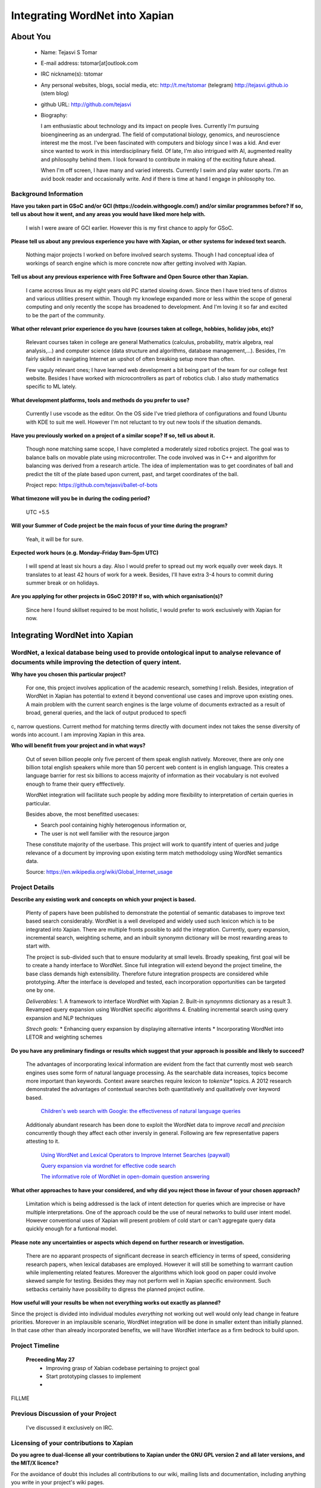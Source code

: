 .. This document is written in reStructuredText, a simple and unobstrusive
.. markup language.  For an introductiont to reStructuredText see:
.. 
.. http://www.sphinx-doc.org/en/master/rest.html
.. 
.. Lines like this which start with `.. ` are comments which won't appear
.. in the generated output.
.. 
.. To apply for a GSoC project with Xapian, please fill in the template below.
.. Placeholder text for where you're expected to write something says "FILLME"
.. - search for this in the generated PDF to check you haven't missed anything.
.. 
.. See the [wiki:GSoCProjectIdeas ideas list] for some suggested project ideas.
.. You are also most welcome to propose a project based on your own ideas.
.. 
.. From experience the best proposals are ones that are discussed with us and
.. improved in response to feedback.  You can share draft applications with
.. us by forking the git repository containing this file, filling in where
.. it says "FILLME", committing your changes and pushing them to your fork,
.. then opening a pull request to request us to review your draft proposal.
.. You can do this even before applications officially open.
.. 
.. IMPORTANT: Your application is only valid is you upload a PDF of your
.. proposal to the GSoC website at https://summerofcode.withgoogle.com/ - you
.. can generate a PDF of this proposal using "make pdf".  You can update the
.. PDF proposal right up to the deadline by just uploading a new file, so don't
.. leave it until the last minute to upload a version.  The deadline is
.. strictly enforced by Google, with no exceptions no matter how creative your
.. excuse.
.. 
.. If there is additional information which we haven't explicitly asked for
.. which you think is relevant, feel free to include it. For instance, since
.. work on Xapian often draws on academic research, it's important to cite
.. suitable references both to support any position you take (such as
.. 'algorithm X is considered to perform better than algorithm Y') and to show
.. which ideas underpin your project, and how you've had to develop them
.. further to make them practical for Xapian.
.. 
.. You're welcome to include diagrams or other images if you think they're
.. helpful - see http://www.sphinx-doc.org/en/master/rest.html#images for how
.. to do so.
.. 
.. Please take care to address all relevant questions - attention to detail
.. is important when working with computers!
.. 
.. If you have any questions, feel free to come and chat with us on IRC, or
.. send a mail to the mailing lists.  To answer a very common question, it's
.. the mentors who between them decide which proposals to accept - Google just
.. tell us HOW MANY we can accept (and they tell us that AFTER student
.. applications close).
.. 
.. Here are some useful resources if you want some tips on putting together a
.. good application:
.. 
.. "Writing a Proposal" from the GSoC Student Guide:
.. https://google.github.io/gsocguides/student/writing-a-proposal
.. 
.. "How to write a kick-ass proposal for Google Summer of Code":
.. http://teom.wordpress.com/2012/03/01/how-to-write-a-kick-ass-proposal-for-google-summer-of-code/

======================================
Integrating WordNet into Xapian
======================================

About You
=========

 * Name: Tejasvi S Tomar

 * E-mail address: tstomar[at]outlook.com

 * IRC nickname(s): tstomar

 * Any personal websites, blogs, social media, etc: http://t.me/tstomar (telegram) http://tejasvi.github.io (stem blog)

 * github URL: http://github.com/tejasvi

 * Biography: 
   
   I am enthusiastic about technology and its impact on people lives.
   Currently I'm pursuing bioengineering as an undergrad. The field of computational biology, genomics, and neuroscience interest me the most. I've been fascinated with computers and biology since I was a kid. And ever since wanted to work in this interdisciplinary field. Of late, I'm also intrigued with AI, augmented reality and philosophy behind them. I look forward to contribute in making of the exciting future ahead.
   
   When I'm off screen, I have many and varied interests. Currently I swim and play water sports. I'm an avid book reader and occasionally write. And if there is time at hand I engage in philosophy too.  

.. Tell us a bit about yourself.


Background Information
----------------------

.. The answers to these questions help us understand you better, so that we can
.. help ensure you have an appropriately scoped project and match you up with a
.. suitable mentor or mentors.  So please be honest - it's OK if you don't have
.. much experience, but it's a problem if we aren't aware of that and propose
.. an overly ambitious project.

**Have you taken part in GSoC and/or GCI (https://codein.withgoogle.com/) and/or
similar programmes before?  If so, tell us about how it went, and any areas you
would have liked more help with.**

  I wish I were aware of GCI earlier. However this is my first chance to apply for GSoC.

**Please tell us about any previous experience you have with Xapian, or other systems for indexed text search.**

  Nothing major projects I worked on before involved search systems. Though I had conceptual idea of workings of search engine which is more concrete now after getting involved with Xapian.

**Tell us about any previous experience with Free Software and Open Source other than Xapian.**

  I came accross linux as my eight years old PC started slowing down. Since then I have tried tens of distros and various utilities present within. Though my knowlege expanded more or less within the scope of general computing and only recently the scope has broadened to development. And I'm loving it so far and excited to be the part of the community.

**What other relevant prior experience do you have (courses taken at college, hobbies, holiday jobs, etc)?**

  Relevant courses taken in college are general Mathematics (calculus, probability, matrix algebra, real analysis,...) and computer science (data structure and algorithms, database management,...). Besides, I'm fairly skilled in navigating Internet an upshot of often breaking setup more than often. 
  
  Few vaguly relevant ones; I have learned web development a bit being part of the team for our college fest website. Besides I have worked with microcontrollers as part of robotics club. I also study mathematics specific to ML lately.

**What development platforms, tools and methods do you prefer to use?**

  Currently I use vscode as the editor. On the OS side I've tried plethora of configurations and found Ubuntu with KDE to suit me well. However I'm not reluctant to try out new tools if the situation demands.

**Have you previously worked on a project of a similar scope?  If so, tell us about it.**

  Though none matching same scope, I have completed a moderately sized robotics project. The goal was to balance balls on movable plate using microcontroller. The code involved was in C++ and algorithm for balancing was derived from a research article. The idea of implementation was to get coordinates of ball and predict the tilt of the plate based upon current, past, and target coordinates of the ball.

  Project repo: https://github.com/tejasvi/ballet-of-bots 

**What timezone will you be in during the coding period?**

  UTC +5.5

**Will your Summer of Code project be the main focus of your time during the
program?**

  Yeah, it will be for sure.

**Expected work hours (e.g. Monday–Friday 9am–5pm UTC)**

  I will spend at least six hours a day. Also I would prefer to spread out my work equally over week days. It translates to at least 42 hours of work for a week. Besides, I'll have extra 3-4 hours to commit during summer break or on holidays. 

**Are you applying for other projects in GSoC 2019?  If so, with which organisation(s)?**

  Since here I found skillset required to be most holistic, I would prefer to work exclusively with Xapian for now.


.. We understand students sometimes want to apply to more than one org and
.. we don't have a problem with that, but it's helpful if we're aware of it
.. so that we know how many backup choices we might need.


Integrating WordNet into Xapian
============

WordNet, a lexical database being used to provide ontological input to analyse relevance of documents while improving the detection of query intent.
-----------

**Why have you chosen this particular project?**

  For one, this project involves application of the academic research, something I relish. Besides, integration of WordNet in Xapian has potential to extend it beyond conventional use cases and improve upon existing ones. A main problem with the current search engines is the large volume of documents extracted as a result of broad, general queries, and the lack of output produced to specfic, narrow questions. Current method for matching terms directly with document index not takes the sense diversity of words into account. I am improving Xapian in this area.

**Who will benefit from your project and in what ways?**

  Out of seven billion people only five percent of them speak english natively. Moreover, there are only one billion total english speakers while more than 50 percent web content is in english language. This creates a language barrier for rest six billions to access majority of information as their vocabulary is not evolved enough to frame their query efffectively. 

  WordNet integration will facilitate such people by adding more flexibility to interpretation of certain queries in particular. 

  Besides above, the most benefitted usecases:

  * Search pool containing highly heterogenous information or,
  * The user is not well familier with the resource jargon

  These constitute majority of the userbase. This project will work to quantify intent of queries and judge relevance of a document by improving upon existing term match methodology using WordNet semantics data.


  Source: https://en.wikipedia.org/wiki/Global_Internet_usage
.. For example, think about the likely user-base, what they currently have to
.. do and how your project will improve things for them.


Project Details
---------------

.. Please go into plenty of detail in this section.

**Describe any existing work and concepts on which your project is based.**

  Plenty of papers have been published to demonstrate the potential of semantic databases to improve text based search considerably. WordNet is a well developed and widely used such lexicon which is to be integrated into Xapian. There are multiple fronts possible to add the integration. Currently, query expansion, incremental search, weighting scheme, and an inbuilt synonymn dictionary will be most rewarding areas to start with.

  The project is sub-divided such that to ensure modularity at small levels. Broadly speaking, first goal will be to create a handy interface to WordNet. Since full integration will extend beyond the project timeline, the  base class demands high extensibility. Therefore future integration prospects are considered while prototyping. After the interface is developed and tested, each incorporation opportunities can be targeted one by one.

  *Deliverables:*
  1. A framework to interface WordNet with Xapian
  2. Built-in *synoynmns* dictionary as a result
  3. Revamped query expansion using WordNet specific algorithms
  4. Enabling incremental search using query expansion and NLP techniques

  *Strech goals:*
  * Enhancing query expansion by displaying alternative intents
  * Incorporating WordNet into LETOR and weighting schemes


**Do you have any preliminary findings or results which suggest that your approach is possible and likely to succeed?**

  The advantages of incorporating lexical information are evident from the fact that currently most web search engines uses some form of natural language processing. As the searchable data increases, topics become more important than keywords. Context aware searches require lexicon to *tokenize** topics. A 2012 research demonstrated the advantages of contextual searches both quantitatively and qualitatively over keyword based.

    `Children's web search with Google: the effectiveness of natural language queries <https://dl.acm.org/citation.cfm?id=2307121>`_
  Additionaly abundant research has been done to exploit the WordNet data to improve *recall* and *precision* concurrently though they affect each other inversly in general. Following are few representative papers attesting to it. 

    `Using WordNet and Lexical Operators to Improve Internet Searches (paywall) <https://dl.acm.org/citation.cfm?id=613476>`_

    `Query expansion via wordnet for effective code search <https://ieeexplore.ieee.org/iel7/7066219/7081802/07081874.pdf>`_

    `The informative role of WordNet in open-domain question answering <https://dingo.sbs.arizona.edu/~sandiway/csc620/eggers.pdf>`_


**What other approaches to have your considered, and why did you reject those in favour of your chosen approach?**

  Limitation which is being addressed is the lack of intent detection for queries which are imprecise or have multiple interpretations. One of the approach could be the use of neural networks to build user intent model. However conventional uses of Xapian will present problem of cold start or can't aggregate query data quickly enough for a funtional model.

**Please note any uncertainties or aspects which depend on further research or investigation.**

  There are no apparant prospects of significant decrease in search efficiency in terms of speed, considering research papers, when lexical databases are employed. However it will still be something to warrrant caution while implementing related features. Moreover the algorithms which look good on paper could involve skewed sample for testing. Besides they may not perform well in Xapian specific environment. Such setbacks certainly have possibility to digress the planned project outline.

**How useful will your results be when not everything works out exactly as planned?**

Since the project is divided into individual modules *everything* not working out well would only lead change in feature priorities. Moreover in an implausible scenario, WordNet integration will be done in smaller extent than initially planned. In that case other than already incorporated benefits, we will have WordNet interface as a firm bedrock to build upon. 

Project Timeline
----------------
  **Preceeding May 27**
    * Improving grasp of Xabian codebase pertaining to project goal
    * Start prototyping classes to implement
    * 
.. We want you to think about the order you will work on your project, and
.. how long you think each part will take.  The parts should be AT MOST a
.. week long, or else you won't be able to realistically judge how long
.. they might take.  Even a week is too long really.  Try to break larger
.. tasks down into sub-tasks.
.. 
.. The timeline helps both you and us to know what you should do next, and how
.. on track you are.  Your plan certainly isn't set in stone - as you work on
.. your project, it may become clear that it is better to work on aspects in a
.. different order, or you may some things take longer than expected, and the
.. scope of the project may need to be adjusted.  If you think that's the
.. case during the project, it's better to talk to us about it sooner rather
.. than later.
.. 
.. You should strive to break your project down into a series of stages each of
.. which is in turn divided into the implementation, testing, and documenting of
.. a part of your project. What we're ideally looking for is for each stage to
.. be completed and merged in turn, so that it can be included in a future
.. release of Xapian. Even if you don't manage to achieve everything you
.. planned to, the stages you do complete are more likely to be useful if
.. you've structured your project that way. It also allows us to reliably
.. determine your progress, and should be more satisfying for you - you'll be
.. able to see that you've achieved something useful much sooner!
.. 
.. Look at the dates in the timeline:
.. https://summerofcode.withgoogle.com/how-it-works/
.. 
.. There are about 3 weeks of "community bonding" after accepted students are
.. announced.  During this time you should aim to complete any further research
.. or other issues which need to be done before you can start coding, and to
.. continue to get familiar with the code you'll be working on.  Your mentors
.. are there to help you with this.  We realise that many students have classes
.. and/or exams in this time, so we certainly aren't expecting full time work
.. on your project, but you should aim to complete preliminary work such that
.. you can actually start coding at the start of the coding period.
.. 
.. The coding period is broken into three blocks of about 4 weeks each, with
.. an evaluation after each block.  The evaluations are to help keep you on
.. track, and consist of brief evaluation forms sent to GSoC by both the
.. student and the mentor, and a chance to explicitly review how your project
.. is going with Xapian mentors.
.. 
.. If you will have other commitments during the project time (for example,
.. any university classes or exams, vacations, etc), make sure you include them
.. in your project timeline.

FILLME

Previous Discussion of your Project
-----------------------------------

  I've discussed it exclusively on IRC.
.. If you have discussed your project on our mailing lists please provide a
.. link to the discussion in the list archives.  If you've discussed it on
.. IRC, please say so (and the IRC handle you used if not the one given
.. above).


Licensing of your contributions to Xapian
-----------------------------------------

**Do you agree to dual-license all your contributions to Xapian under the GNU
GPL version 2 and all later versions, and the MIT/X licence?**

For the avoidance of doubt this includes all contributions to our wiki, mailing
lists and documentation, including anything you write in your project's wiki
pages.

Yes, I'm glad to do so.

.. For more details, including the rationale for this with respect to code,
.. please see the "Licensing of patches" section in the "HACKING" document:
.. https://trac.xapian.org/browser/git/xapian-core/HACKING#L1376

Use of Existing Code
--------------------

**If you already know about existing code you plan to incorporate or libraries you plan to use, please give details.**

  * `WordNet  <https://wordnet.princeton.edu/`_
  * `Freeling  <nlp.lsi.upc.edu/freeling/index.php/node/1`_
  * `wordnet-blast  <https://github.com/jardon-u/wordnet-blast`_

.. Code reuse is often a desirable thing, but we need to have a clear
.. provenance for the code in our repository, and to ensure any dependencies
.. don't have conflicting licenses.  So if you plan to use or end up using code
.. which you didn't write yourself as part of the project, it is very important
.. to clearly identify that code (and keep existing licensing and copyright
.. details intact), and to check with the mentors that it is OK to use.
